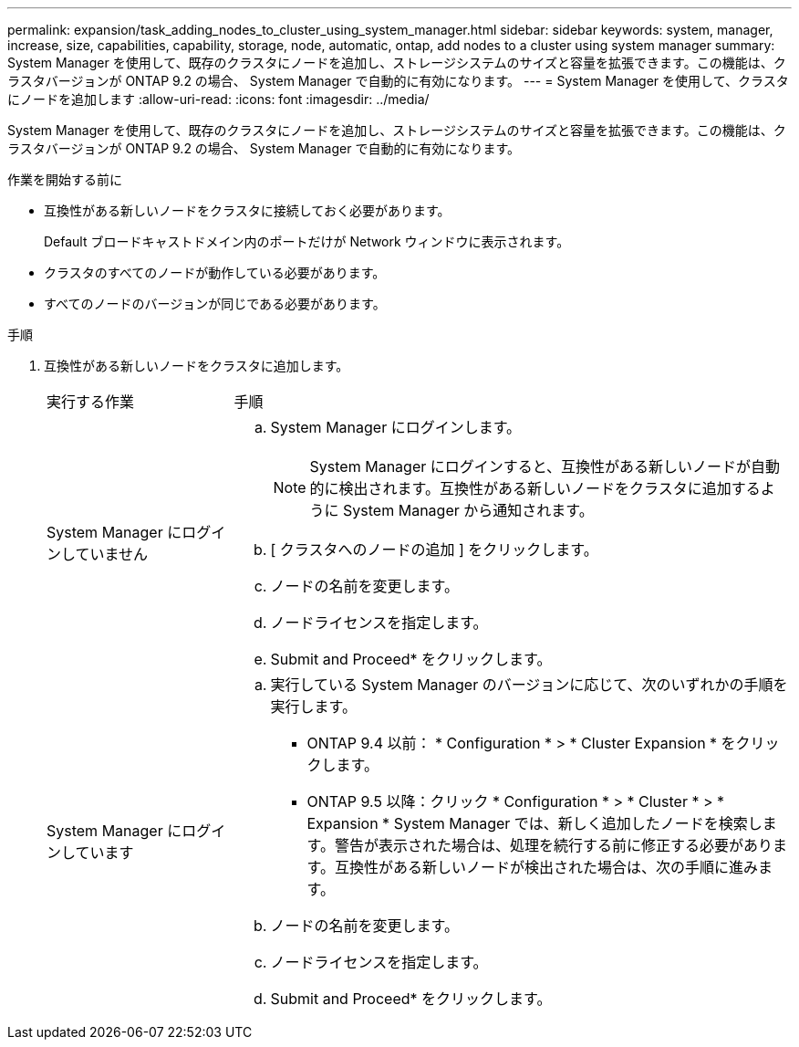 ---
permalink: expansion/task_adding_nodes_to_cluster_using_system_manager.html 
sidebar: sidebar 
keywords: system, manager, increase, size, capabilities, capability, storage, node, automatic, ontap, add nodes to a cluster using system manager 
summary: System Manager を使用して、既存のクラスタにノードを追加し、ストレージシステムのサイズと容量を拡張できます。この機能は、クラスタバージョンが ONTAP 9.2 の場合、 System Manager で自動的に有効になります。 
---
= System Manager を使用して、クラスタにノードを追加します
:allow-uri-read: 
:icons: font
:imagesdir: ../media/


[role="lead"]
System Manager を使用して、既存のクラスタにノードを追加し、ストレージシステムのサイズと容量を拡張できます。この機能は、クラスタバージョンが ONTAP 9.2 の場合、 System Manager で自動的に有効になります。

.作業を開始する前に
* 互換性がある新しいノードをクラスタに接続しておく必要があります。
+
Default ブロードキャストドメイン内のポートだけが Network ウィンドウに表示されます。

* クラスタのすべてのノードが動作している必要があります。
* すべてのノードのバージョンが同じである必要があります。


.手順
. 互換性がある新しいノードをクラスタに追加します。
+
[cols="1,3"]
|===


| 実行する作業 | 手順 


 a| 
System Manager にログインしていません
 a| 
.. System Manager にログインします。
+
[NOTE]
====
System Manager にログインすると、互換性がある新しいノードが自動的に検出されます。互換性がある新しいノードをクラスタに追加するように System Manager から通知されます。

====
.. [ クラスタへのノードの追加 ] をクリックします。
.. ノードの名前を変更します。
.. ノードライセンスを指定します。
.. Submit and Proceed* をクリックします。




 a| 
System Manager にログインしています
 a| 
.. 実行している System Manager のバージョンに応じて、次のいずれかの手順を実行します。
+
*** ONTAP 9.4 以前： * Configuration * > * Cluster Expansion * をクリックします。
*** ONTAP 9.5 以降：クリック * Configuration * > * Cluster * > * Expansion * System Manager では、新しく追加したノードを検索します。警告が表示された場合は、処理を続行する前に修正する必要があります。互換性がある新しいノードが検出された場合は、次の手順に進みます。


.. ノードの名前を変更します。
.. ノードライセンスを指定します。
.. Submit and Proceed* をクリックします。


|===

